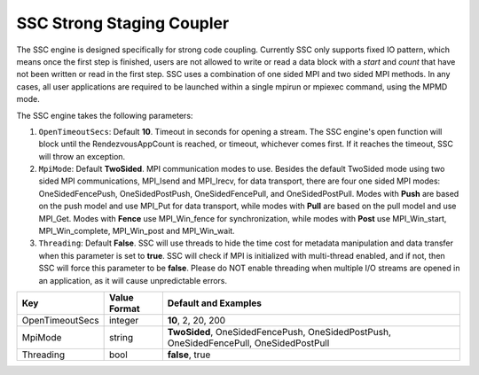**************************
SSC Strong Staging Coupler
**************************

The SSC engine is designed specifically for strong code coupling. Currently SSC only supports fixed IO pattern, which means once the first step is finished, users are not allowed to write or read a data block with a *start* and *count* that have not been written or read in the first step. SSC uses a combination of one sided MPI and two sided MPI methods. In any cases, all user applications are required to be launched within a single mpirun or mpiexec command, using the MPMD mode.

The SSC engine takes the following parameters:

1. ``OpenTimeoutSecs``: Default **10**. Timeout in seconds for opening a stream. The SSC engine's open function will block until the RendezvousAppCount is reached, or timeout, whichever comes first. If it reaches the timeout, SSC will throw an exception.

2. ``MpiMode``: Default **TwoSided**. MPI communication modes to use. Besides the default TwoSided mode using two sided MPI communications, MPI_Isend and MPI_Irecv, for data transport, there are four one sided MPI modes: OneSidedFencePush, OneSidedPostPush, OneSidedFencePull, and OneSidedPostPull. Modes with **Push** are based on the push model and use MPI_Put for data transport, while modes with **Pull** are based on the pull model and use MPI_Get. Modes with **Fence** use MPI_Win_fence for synchronization, while modes with **Post** use MPI_Win_start, MPI_Win_complete, MPI_Win_post and MPI_Win_wait.

3. ``Threading``: Default **False**. SSC will use threads to hide the time cost for metadata manipulation and data transfer when this parameter is set to **true**. SSC will check if MPI is initialized with multi-thread enabled, and if not, then SSC will force this parameter to be **false**. Please do NOT enable threading when multiple I/O streams are opened in an application, as it will cause unpredictable errors.

=============================== ================== ================================================
 **Key**                         **Value Format**   **Default** and Examples
=============================== ================== ================================================
 OpenTimeoutSecs                        integer            **10**, 2, 20, 200
 MpiMode                                string             **TwoSided**, OneSidedFencePush, OneSidedPostPush, OneSidedFencePull, OneSidedPostPull
 Threading                              bool               **false**, true
=============================== ================== ================================================


